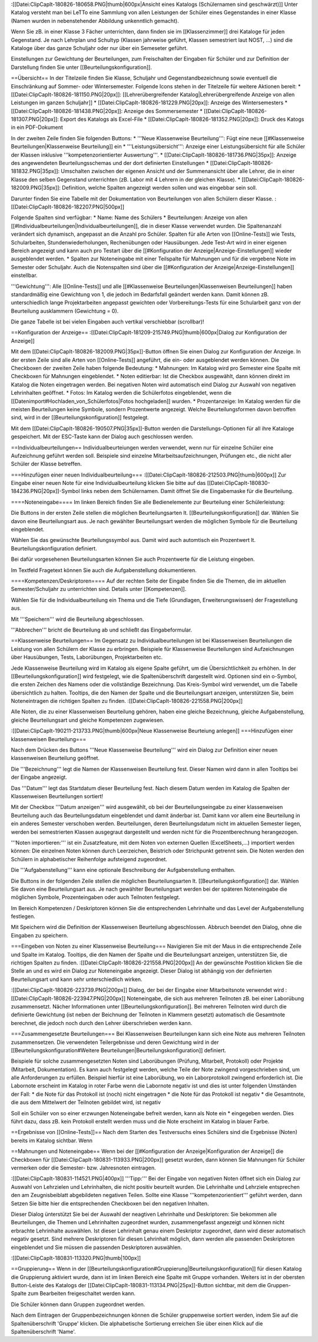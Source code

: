 :[[Datei:ClipCapIt-180826-180658.PNG|thumb|600px|Ansicht eines Katalogs (Schülernamen sind geschwärzt)]]
Unter Katalog versteht man bei LeTTo eine Sammlung von allen Leistungen der Schüler eines Gegenstandes in einer Klasse (Namen wurden in nebenstehender Abbildung unkenntlich gemacht).

Wenn Sie zB. in einer Klasse 3 Fächer unterrichten, dann finden sie im [[Klassenzimmer]] drei Kataloge für jeden Gegenstand.
Je nach Lehrplan und Schultyp (Klassen jahrweise geführt, Klassen semestriert laut NOST, ...) sind die Kataloge über das ganze Schuljahr oder nur über ein Semeseter geführt.

Einstellungen zur Gewichtung der Beurteilungen, zum Freischalten der Eingaben für Schüler und zur Definition der Darstellung finden Sie unter [[Beurteilungskonfiguration]].

==Übersicht==
In der Titelzeile finden Sie Klasse, Schuljahr und Gegenstandbezeichnung sowie eventuell die Einschränkung auf Sommer- oder Wintersemester. Folgende Icons stehen in der Titelzeile für weitere Aktionen bereit:
* [[Datei:ClipCapIt-180826-181150.PNG|20px]]: [[Lehrerübergreifender Katalog|Lehrerübergreifende Anzeige von allen Leistungen im ganzen Schuljahr]]
* [[Datei:ClipCapIt-180826-181229.PNG|20px]]: Anzeige des Wintersemesters
* [[Datei:ClipCapIt-180826-181438.PNG|20px]]: Anzeige des Sommersemester
* [[Datei:ClipCapIt-180826-181307.PNG|20px]]: Export des Katalogs als Excel-File
* [[Datei:ClipCapIt-180826-181352.PNG|20px]]: Druck des Katogs in ein PDF-Dokument

In der zweiten Zeile finden Sie folgenden Buttons:
* '''Neue Klassenweise Beurteilung''': Fügt eine neue [[#Klassenweise Beurteilungen|Klassenweise Beurteilung]] ein
* '''Leistungsübersicht''': Anzeige einer Leistungsübersicht für alle Schüler der Klassen inklusive '''kompetenzorientierter Auswertung'''.
* [[Datei:ClipCapIt-180826-181736.PNG|35px]]: Anzeige des angewendeten Beurteilungsschemas und der dort definierten Einstellungen
* [[Datei:ClipCapIt-180826-181832.PNG|35px]]: Umschalten zwischen der eigenen Ansicht und der Summenansicht über alle Lehrer, die in einer Klasse den selben Gegenstand unterrichten (zB. Labor mit 4 Lehrern in der gleichen Klasse).
* [[Datei:ClipCapIt-180826-182009.PNG|35px]]: Definition, welche Spalten angezeigt werden sollen und was eingebbar sein soll.

Darunter finden Sie eine Tabelle mit der Dokumentation von Beurteilungen von allen Schülern dieser Klasse.
:[[Datei:ClipCapIt-180826-182207.PNG|500px]]

Folgende Spalten sind verfügbar:
* Name: Name des Schülers
* Beurteilungen: Anzeige von allen [[#Individualbeurteilungen|Individualbeurteilungen]], die in dieser Klasse verwendet wurden. Die Spaltenanzahl verändert sich dynamisch, angepasst an die Anzahl pro Schüler.
Spalten für alle Arten von [[Online-Tests]] wie Tests, Schularbeiten, Stundenwiederholungen, Rechenübungen oder Hausübungen. Jede Test-Art wird in einer eigenen Bereich angezeigt und kann auch pro Testart über die [[#Konfiguration der Anzeige|Anzeige-Einstellungen]] wieder ausgeblendet werden.
* Spalten zur Noteneingabe mit einer Teilspalte für Mahnungen und für die vergebene Note im Semester oder Schuljahr. Auch die Notenspalten sind über die [[#Konfiguration der Anzeige|Anzeige-Einstellungen]] einstellbar.

'''Gewichtung''': Alle [[Online-Tests]] und alle [[#Klassenweise Beurteilungen|Klassenweisen Beurteilungen]] haben standardmäßig eine Gewichtung von 1, die jedoch im Bedarfsfall geändert werden kann. Damit können zB. unterschiedlich lange Projektarbeiten angepasst gewichten oder Vorbereitungs-Tests für eine Schularbeit ganz von der Beurteilung ausklammern (Gewichtung = 0).

Die ganze Tabelle ist bei vielen Eingaben auch vertikal verschiebbar (scrollbar)!

==Konfiguration der Anzeige==
:[[Datei:ClipCapIt-181209-215749.PNG|thumb|600px|Dialog zur Konfiguration der Anzeige]]

Mit dem [[Datei:ClipCapIt-180826-182009.PNG|35px]]-Button öffnen Sie einen Dialog zur Konfiguration der Anzeige. 
In der ersten Zeile sind alle Arten von [[Online-Tests]] angeführt, die ein- oder ausgeblendet werden können.
Die Checkboxen der zweiten Zeile haben folgende Bedeutung:
* Mahnungen: Im Katalog wird pro Semester eine Spalte mit Checkboxen für Mahnungen eingeblendet.
* Noten editierbar: Ist die Checkbox ausgewählt, dann können direkt im Katalog die Noten eingetragen werden. Bei negativen Noten wird automatisch eind Dialog zur Auswahl von negativen Lehrinhalten geöffnet.
* Fotos: Im Katalog werden die Schülerfotos eingeblendet, wenn die [[Datenimport#Hochladen_von_Schülerfotos|Fotos hochgeladen]] wurden.
* Prozentanzeige: Im Katalog werden für die meisten Beurteilungen keine Symbole, sondern Prozentwerte angezeigt. Welche Beurteilungsformen davon betroffen sind, wird in der [[Beurteilungskonfiguration]] festgelegt.

Mit dem [[Datei:ClipCapIt-180826-190507.PNG|35px]]-Button werden die Darstellungs-Optionen für all ihre Kataloge gespeichert. Mit der ESC-Taste kann der Dialog auch geschlossen werden.

==Individualbeurteilungen==
Individualbeurteiungen werden verwendet, wenn nur für einzelne Schüler eine Aufzeichnung geführt werden soll. Beispiele sind einzelne Mitarbeitsaufzeichnungen, Prüfungen etc., die nicht aller Schüler der Klasse betreffen.

===Hinzufügen einer neuen Individualbeurteilung===
:[[Datei:ClipCapIt-180826-212503.PNG|thumb|600px]]
Zur Eingabe einer neuen Note für eine Individualbeurteilung klicken Sie bitte auf das [[Datei:ClipCapIt-180830-184236.PNG|20px]]-Symbol links neben dem Schülernamen. Damit öffnet Sie die Eingabemaske für die Beurteilung.

====Noteneingabe====
Im linken Bereich finden Sie alle Bedienelemente zur Beurteilung einer Schülerleistung:

Die Buttons in der ersten Zeile stellen die möglichen Beurteilungsarten lt. [[Beurteilungskonfiguration]] dar. Wählen Sie davon eine Beurteilungsart aus. Je nach gewählter Beurteilungsart werden die möglichen Symbole für die Beurteilung eingeblendet.

Wählen Sie das gewünschte Beurteilungssymbol aus. Damit wird auch automtisch ein Prozentwert lt. Beurteilungskonfiguration definiert.

Bei dafür vorgesehenen Beurteilungsarten können Sie auch Prozentwerte für die Leistung eingeben.

Im Textfeld Fragetext können Sie auch die Aufgabenstellung dokumentieren.

====Kompetenzen/Deskriptoren====
Auf der rechten Seite der Eingabe finden Sie die Themen, die im aktuellen Semester/Schuljahr zu unterrichten sind. Details unter [[Kompetenzen]].

Wählen Sie für die Individualbeurteilung ein Thema und die Tiefe (Grundlagen, Erweiterungswissen) der Fragestellung aus.

Mit '''Speichern''' wird die Beurteilung abgeschlossen.

'''Abbrechen''' bricht die Beurteilung ab und schließt das Eingabeformular.

==Klassenweise Beurteilungen==
Im Gegensatz zu Individualbeurteilungen ist bei Klassenweisen Beurteilungen die Leistung von allen Schülern der Klasse zu erbringen. Beispiele für Klassenweise Beurteilungen sind Aufzeichnungen über Hausübungen, Tests, Laborübungen, Projektarbeiten etc.

Jede Klassenweise Beurteilung wird im Katalog als eigene Spalte geführt, um die Übersichtlichkeit zu erhöhen. In der [[Beurteilungskonfiguration]] wird festgelegt, wie die Spaltenüberschrift dargestellt wird. Optionen sind ein o-Symbol, die ersten Zeichen des Namens oder die vollständige Bezeichnung. Das Kreis-Symbol wird verwendet, um die Tabelle übersichtlich zu halten. Tooltips, die den Namen der Spalte und die Beurteilungsart anzeigen, unterstützen Sie, beim Noteneintragen die richtigen Spalten zu finden.
:[[Datei:ClipCapIt-180826-221558.PNG|200px]]

Alle Noten, die zu einer Klassenweisen Beurteilung gehören, haben eine gleiche Bezeichnung, gleiche Aufgabenstellung, gleiche Beurteilungsart und gleiche Kompetenzen zugewiesen.

:[[Datei:ClipCapIt-190211-213733.PNG|thumb|600px|Neue Klassenweise Beurteiung anlegen]]
===Hinzufügen einer klassenweisen Beurteilung===

Nach dem Drücken des Buttons '''Neue Klassenweise Beurteilung''' wird ein Dialog zur Definition einer neuen klassenweisen Beurteilung geöffnet.

Die '''Bezeichnung''' legt die Namen der Klassenweisen Beurteilung fest. Dieser Namen wird dann in allen Tooltips bei der Eingabe angezeigt.

Das '''Datum''' legt das Startdatum dieser Beurteilung fest. Nach diesem Datum werden im Katalog die Spalten der Klassenweisen Beurteilungen sortiert!

Mit der Checkbox '''Datum anzeigen''' wird ausgewählt, ob bei der Beurteilungseingabe zu einer klassenweisen Beurteilung auch das Beurteilungsdatum eingeblendet und damit änderbar ist. Damit kann vor allem eine Beurteilung in ein anderes Semester verschoben werden. Beurteilungen, deren Beurteilungsdatum nicht im aktuellen Semester liegen, werden bei semestrierten Klassen ausgegraut dargestellt und werden nicht für die Prozentberechnung herangezogen.

'''Noten importieren:''' ist ein Zusatzfeature, mit dem Noten von externen Quellen (ExcelSheets,...) importiert werden können: Die einzelnen Noten können durch Leerzeichen, Beistrich oder Strichpunkt getrennt sein. Die Noten werden den Schülern in alphabetischer Reihenfolge aufsteigend zugeordnet.

Die '''Aufgabenstellung''' kann eine optionale Beschreibung der Aufgabenstellung enthalten.

Die Buttons in der folgenden Zeile stellen die möglichen Beurteilungsarten lt. [[Beurteilungskonfiguration]] dar. Wählen Sie davon eine Beurteilungsart aus. Je nach gewählter Beurteilungsart werden bei der späteren Noteneingabe die möglichen Symbole, Prozenteingaben oder auch Teilnoten festgelegt.

Im Bereich Kompetenzen / Deskriptoren können Sie die entsprechenden Lehrinhalte und das Level der Aufgabenstellung festlegen.

Mit Speichern wird die Definition der Klassenweisen Beurteilung abgeschlossen. Abbruch beendet den Dialog, ohne die Eingaben zu speichern.

===Eingeben von Noten zu einer Klassenweise Beurteilung===
Navigieren Sie mit der Maus in die entsprechende Zeile und Spalte im Katalog. Tooltips, die den Namen der Spalte und die Beurteilungsart anzeigen, unterstützen Sie, die richtigen Spalten zu finden.
:[[Datei:ClipCapIt-180826-221558.PNG|200px]]
An der gewünschte Postition klicken Sie die Stelle an und es wird ein Dialog zur Noteneingabe angezeigt. Dieser Dialog ist abhängig von der definierten Beurteilungsart und kann sehr unterschiedlich wirken.

:[[Datei:ClipCapIt-180826-223739.PNG|200px]] 
Dialog, der bei der Eingabe einer Mitarbeitsnote verwendet wird
:[[Datei:ClipCapIt-180826-223947.PNG|200px]]
Noteneingabe, die sich aus mehreren Teilnoten zB. bei einer Laborübung zusammensetzt. Nächer Informationen unter [[Beurteilungskonfiguration]].
Bei mehreren Teilnoten wird durch die definierte Gewichtung (ist neben der Beichnung der Teilnoten in Klammern gesetzt) automatisch die Gesamtnote berechnet, die jedoch noch durch den Lehrer überschrieben werden kann.

===Zusammengesetzte Beurteilungen===
Bei Klassenweisen Beurteilungen kann sich eine Note aus mehreren Teilnoten zusammensetzen. Die verwendeten Teilergebnisse und deren Gewichtung wird in der [[Beurteilungskonfiguration#Weitere Beurteilungen|Beurteilungskonfiguration]] definiert.

Beispiele für solche zusammengesetzten Noten sind Laborübungen (Prüfung, Mitarbeit, Protokoll) oder Projekte (Mitarbeit, Dokumentation). Es kann auch festgelegt werden, welche Teile der Note zwingend vorgeschrieben sind, um alle Anforderungen zu erfüllen. Beispiel hierfür ist eine Laborübung, wo ein Laborprotokoll zwingend erforderlich ist. Die Labornote erscheint im Katalog in roter Farbe wenn die Labornote negativ ist und dies ist unter folgenden Umständen der Fall:
* die Note für das Protokoll ist (noch) nicht eingetragen
* die Note für das Protokoll ist negativ
* die Gesamtnote, die aus dem Mittelwert der Teilnoten gebildet wird, ist negativ

Soll ein Schüler von so einer erzwungen Noteneingabe befreit werden, kann als Note ein * eingegeben werden. Dies führt dazu, dass zB. kein Protokoll erstellt werden muss und die Note erscheint im Katalog in blauer Farbe.

==Ergebnisse von [[Online-Tests]]==
Nach dem Starten des Testversuchs eines Schülers sind die Ergebnisse (Noten) bereits im Katalog sichtbar. Wenn 

==Mahnungen und Noteneingabe==
Wenn bei der [[#Konfiguration der Anzeige|Konfiguration der Anzeige]] die Checkboxen für [[Datei:ClipCapIt-180831-113933.PNG|200px]] gesetzt wurden, dann können Sie Mahnungen für Schüler vermerken oder die Semester- bzw. Jahresnoten eintragen. 

:[[Datei:ClipCapIt-180831-114521.PNG|400px]]
'''Tipp:''' Bei der Eingabe von negativen Noten öffnet sich ein Dialog zur Auswahl von Lehrzielen und Lehrinhalten, die nicht positiv beurteilt wurden. Die Lehrinhalte und Lehrziele entsprechen den am Zeugnisbeiblatt abgebildeten negativen Teilen. Sollte eine Klasse '''kompetenzorientiert''' geführt werden, dann Setzen Sie bitte hier die entsprechenden Checkboxen bei den negativen Inhalten.

Dieser Dialog ünterstützt Sie bei der Auswahl der neagtiven Lehrinhalte und Deskriptoren: Sie bekommen alle Beurteilungen, die Themen und Lehrinhalten zugeordnet wurden, zusammengefasst angezeigt und können nicht erbrachte Lehrinhalte auswählen. Ist dieser Lehrinhalt genau einem Deskriptor zugeordnet, dann wird dieser automatisch negativ gesetzt. Sind mehrere Deskriptoren für diesen Lehrinhalt möglich, dann werden alle passenden Deskriptoren eingeblendet und Sie müssen die passenden Deskriptoren auswählen.

:[[Datei:ClipCapIt-180831-113320.PNG|thumb|100px]]

==Gruppierung==
Wenn in der [[Beurteilungskonfiguration#Gruppierung|Beurteilungskonfiguration]] für diesen Katalog die Gruppierung aktiviert wurde, dann ist im linken Bereich eine Spalte mit Gruppe vorhanden. Weiters ist in der obersten Button-Leiste des Katalogs der 
[[Datei:ClipCapIt-180831-113134.PNG|25px]]-Button sichtbar, mit dem die Gruppen-Spalte zum Bearbeiten freigeschaltet werden kann.

Die Schüler können dann Gruppen zugeordnet werden. 

Nach dem Eintragen der Gruppenbezeichnungen können die Schüler gruppenweise sortiert werden, indem Sie auf die Spaltenüberschrift 'Gruppe' klicken. Die alphabetische Sortierung erreichen Sie über einen Klick auf die Spaltenüberschrift 'Name'.

